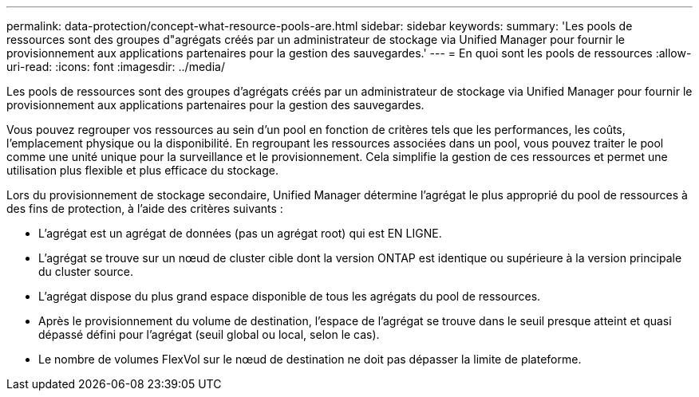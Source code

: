 ---
permalink: data-protection/concept-what-resource-pools-are.html 
sidebar: sidebar 
keywords:  
summary: 'Les pools de ressources sont des groupes d"agrégats créés par un administrateur de stockage via Unified Manager pour fournir le provisionnement aux applications partenaires pour la gestion des sauvegardes.' 
---
= En quoi sont les pools de ressources
:allow-uri-read: 
:icons: font
:imagesdir: ../media/


[role="lead"]
Les pools de ressources sont des groupes d'agrégats créés par un administrateur de stockage via Unified Manager pour fournir le provisionnement aux applications partenaires pour la gestion des sauvegardes.

Vous pouvez regrouper vos ressources au sein d'un pool en fonction de critères tels que les performances, les coûts, l'emplacement physique ou la disponibilité. En regroupant les ressources associées dans un pool, vous pouvez traiter le pool comme une unité unique pour la surveillance et le provisionnement. Cela simplifie la gestion de ces ressources et permet une utilisation plus flexible et plus efficace du stockage.

Lors du provisionnement de stockage secondaire, Unified Manager détermine l'agrégat le plus approprié du pool de ressources à des fins de protection, à l'aide des critères suivants :

* L'agrégat est un agrégat de données (pas un agrégat root) qui est EN LIGNE.
* L'agrégat se trouve sur un nœud de cluster cible dont la version ONTAP est identique ou supérieure à la version principale du cluster source.
* L'agrégat dispose du plus grand espace disponible de tous les agrégats du pool de ressources.
* Après le provisionnement du volume de destination, l'espace de l'agrégat se trouve dans le seuil presque atteint et quasi dépassé défini pour l'agrégat (seuil global ou local, selon le cas).
* Le nombre de volumes FlexVol sur le nœud de destination ne doit pas dépasser la limite de plateforme.

